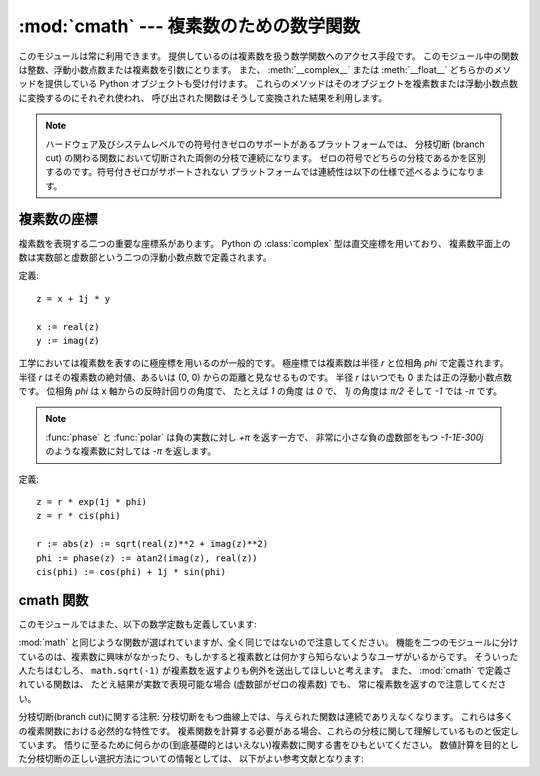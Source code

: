 
:mod:`cmath` --- 複素数のための数学関数
=======================================

.. module:: cmath
   :synopsis: 複素数のための数学関数です。


このモジュールは常に利用できます。
提供しているのは複素数を扱う数学関数へのアクセス手段です。
このモジュール中の関数は整数、浮動小数点数または複素数を引数にとります。
また、 :meth:`__complex__` または :meth:`__float__` どちらかのメソッドを提供している
Python オブジェクトも受け付けます。
これらのメソッドはそのオブジェクトを複素数または浮動小数点数に変換するのにそれぞれ使われ、
呼び出された関数はそうして変換された結果を利用します。

.. note::

   ハードウェア及びシステムレベルでの符号付きゼロのサポートがあるプラットフォームでは、
   分枝切断 (branch cut) の関わる関数において切断された両側の分枝で連続になります。
   ゼロの符号でどちらの分枝であるかを区別するのです。符号付きゼロがサポートされない
   プラットフォームでは連続性は以下の仕様で述べるようになります。


複素数の座標
-------------------

複素数を表現する二つの重要な座標系があります。
Python の :class:`complex` 型は直交座標を用いており、
複素数平面上の数は実数部と虚数部という二つの浮動小数点数で定義されます。

定義::

   z = x + 1j * y

   x := real(z)
   y := imag(z)

工学においては複素数を表すのに極座標を用いるのが一般的です。
極座標では複素数は半径 *r* と位相角 *phi* で定義されます。
半径 *r* はその複素数の絶対値、あるいは (0, 0) からの距離と見なせるものです。
半径 *r* はいつでも 0 または正の浮動小数点数です。
位相角 *phi* は x 軸からの反時計回りの角度で、
たとえば *1* の角度 は *0* で、 *1j* の角度は *π/2* そして *-1* では *-π* です。

.. note::
   :func:`phase` と :func:`polar` は負の実数に対し *+π* を返す一方で、
   非常に小さな負の虚数部をもつ *-1-1E-300j* のような複素数に対しては *-π* を返します。


定義::

   z = r * exp(1j * phi)
   z = r * cis(phi)

   r := abs(z) := sqrt(real(z)**2 + imag(z)**2)
   phi := phase(z) := atan2(imag(z), real(z))
   cis(phi) := cos(phi) + 1j * sin(phi)


.. function:: phase(x)

   複素数の位相角 (偏角とも呼ぶ) を返します。

   .. versionadded:: 2.6


.. function:: polar(x)

   複素数を直交座標から極座標に変換します。
   この関数は二つの要素 *r* および *phi* から成るタプルを返します。
   *r* は 0 からの距離で *phi* は位相角です。

   .. versionadded:: 2.6


.. function:: rect(r, phi)

   極座標から直交座標に変換し、 :class:`complex` オブジェクトを返します。

   .. versionadded:: 2.6



cmath 関数
---------------
 
.. function:: acos(x)

   *x* の逆余弦を返します。
   この関数には二つの分枝切断(branch cut)があります:
   一つは 1 から右側に実数軸に沿って ∞ へと延びていて、下から連続しています。
   もう一つは -1 から左側に実数軸に沿って -∞ へと延びていて、上から連続しています。


.. function:: acosh(x)

   *x* の逆双曲線余弦を返します。
   分枝切断が一つあり、1 の左側に実数軸に沿って -∞ へと延びていて、上から連続しています。


.. function:: asin(x)

   *x* の逆正弦を返します。 :func:`acos` と同じ分枝切断を持ちます。


.. function:: asinh(x)

   *x* の逆双曲線正弦を返します。二つの分枝切断があります：
   一つは ``1j`` から虚数軸に沿って ``∞j`` へと延びており、右から連続です。
   もう一つは ``-1j`` から虚数軸に沿って ``-∞j`` へと延びており、左から連続です。

   .. versionchanged:: 2.6
      分枝切断が C99 標準で推奨されたものに合わせて動かされました。

.. function:: atan(x)

   *x* の逆正接を返します。二つの分枝切断があります:
   一つは ``1j`` から虚数軸に沿って ``∞j`` へと延びており、右から連続です。
   もう一つは ``-1j`` から虚数軸に沿って ``-∞j`` へと延びており、左から連続です。

   .. versionchanged:: 2.6
      上側の分割での連続な方向が逆転しました。

.. function:: atanh(x)

   *x* の逆双曲線正接を返します。二つの分枝切断があります:
   一つは ``1`` から実数軸に沿って ``∞`` へと延びており、下から連続です。
   もう一つは ``-1`` から実数軸に沿って ``-∞`` へと延びており、 上から連続です。

   .. versionchanged:: 2.6
      右側の分割での連続な方向が逆転しました。

.. function:: cos(x)

   *x* の余弦を返します。


.. function:: cosh(x)

   *x* の双曲線余弦を返します。


.. function:: exp(x)

   指数値 ``e**x`` を返します。


.. function:: isinf(x)

   *x* の実数部または虚数部が正または負の無限大であれば *True* を返します。

   .. versionadded:: 2.6


.. function:: isnan(x)

   *x* の実数部または虚数部が非数 (NaN) であれば *True* を返します。

   .. versionadded:: 2.6


.. function:: log(x[, base])

   *base* を底とする *x* の対数を返します。
   もし *base* が指定されていない場合には、 *x* の自然対数を返します。
   分枝切断を一つもち、
   ``0`` から負の実数軸に沿って ``-∞`` へと延びており、上から連続しています。

   .. versionchanged:: 2.4
      引数 *base* が追加されました。


.. function:: log10(x)

   *x* の底 10 対数を返します。 :func:`log` と同じ分枝切断を持ちます。


.. function:: sin(x)

   *x* の正弦を返します。


.. function:: sinh(x)

   *x* の双曲線正弦を返します。


.. function:: sqrt(x)

   *x* の平方根を返します。 :func:`log` と同じ分枝切断を持ちます。


.. function:: tan(x)

   *x* の正接を返します。


.. function:: tanh(x)

   *x* の双曲線正接を返します。


このモジュールではまた、以下の数学定数も定義しています:

.. data:: pi

   定数 *π* (円周率)で、浮動小数点数です。


.. data:: e

   定数 *e* (自然対数の底)で、浮動小数点数です。

.. index:: module: math

:mod:`math` と同じような関数が選ばれていますが、全く同じではないので注意してください。
機能を二つのモジュールに分けているのは、複素数に興味がなかったり、もしかすると複素数とは何かすら知らないようなユーザがいるからです。
そういった人たちはむしろ、 ``math.sqrt(-1)`` が複素数を返すよりも例外を送出してほしいと考えます。
また、 :mod:`cmath` で定義されている関数は、
たとえ結果が実数で表現可能な場合 (虚数部がゼロの複素数) でも、
常に複素数を返すので注意してください。

分枝切断(branch cut)に関する注釈:
分枝切断をもつ曲線上では、与えられた関数は連続でありえなくなります。
これらは多くの複素関数における必然的な特性です。
複素関数を計算する必要がある場合、これらの分枝に関して理解しているものと仮定しています。
悟りに至るために何らかの(到底基礎的とはいえない)複素数に関する書をひもといてください。
数値計算を目的とした分枝切断の正しい選択方法についての情報としては、
以下がよい参考文献となります:

.. seealso::

   Kahan, W:  Branch cuts for complex elementary functions; or, Much ado about
   nothings's sign bit.  In Iserles, A., and Powell, M. (eds.), The state of the
   art in numerical analysis. Clarendon Press (1987) pp165-211.

